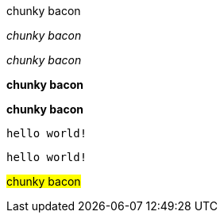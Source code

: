 // .basic
[why]#chunky bacon#

// .emphasis
_chunky bacon_

// .emphasis_with_role
[why]_chunky bacon_

// .strong
*chunky bacon*

// .strong_with_role
[why]*chunky bacon*

// .monospaced
`hello world!`

// .monospaced_with_role
[why]`hello world!`

////
// .superscript
^super^chunky bacon

// .superscript_with_role
[why]^super^chunky bacon

// .subscript
~sub~chunky bacon

// .subscript_with_role
[why]~sub~chunky bacon
////

// .mark
#chunky bacon#

////
// .double
"`chunky bacon`"

// .double_with_role
[why]"`chunky bacon`"

// .single
'`chunky bacon`'

// .single_with_role
[why]'`chunky bacon`'

// .asciimath
asciimath:[sqrt(4) = 2]

// .latexmath
latexmath:[$C = \alpha + \beta Y^{\gamma} + \epsilon$]

// .with_id
[#why]_chunky bacon_

// .mixed_monospace_bold_italic
`*_monospace bold italic phrase_*` and le``**__tt__**``ers
////
